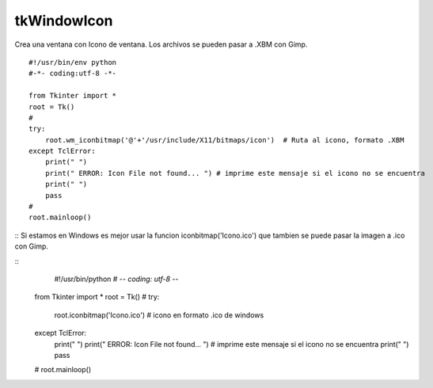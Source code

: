
tkWindowIcon
------------

Crea una ventana con Icono de ventana. Los archivos se pueden pasar a .XBM con Gimp.

::

    #!/usr/bin/env python
    #-*- coding:utf-8 -*-

    from Tkinter import *
    root = Tk()
    #
    try:
        root.wm_iconbitmap('@'+'/usr/include/X11/bitmaps/icon')  # Ruta al icono, formato .XBM
    except TclError:
        print(" ")
        print(" ERROR: Icon File not found... ") # imprime este mensaje si el icono no se encuentra
        print(" ")
        pass
    #
    root.mainloop()
::
Si estamos en Windows es mejor usar la funcion iconbitmap('Icono.ico') que tambien se puede pasar la imagen a .ico con Gimp.

::
	#!/usr/bin/python
	# -*- coding: utf-8 -*-
    from Tkinter import *
    root = Tk()
    #
    try:
        root.iconbitmap('Icono.ico')  # icono en  formato .ico de windows
    except TclError:
        print(" ")
        print(" ERROR: Icon File not found... ") # imprime este mensaje si el icono no se encuentra
        print(" ")
        pass
    #
    root.mainloop()
    

